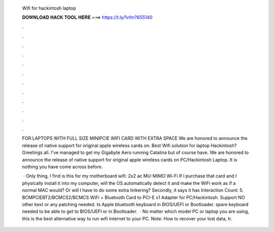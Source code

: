   Wifi for hackintosh laptop
  
  
  
  𝐃𝐎𝐖𝐍𝐋𝐎𝐀𝐃 𝐇𝐀𝐂𝐊 𝐓𝐎𝐎𝐋 𝐇𝐄𝐑𝐄 ===> https://t.ly/1vfm?655140
  
  
  
  .
  
  
  
  .
  
  
  
  .
  
  
  
  .
  
  
  
  .
  
  
  
  .
  
  
  
  .
  
  
  
  .
  
  
  
  .
  
  
  
  .
  
  
  
  .
  
  
  
  .
  
  FOR LAPTOPS WITH FULL SIZE MINIPCIE WIFI CARD WITH EXTRA SPACE We are honored to announce the release of native support for original apple wireless cards on. Best Wifi solution for laptop Hackintosh? Greetings all. I've managed to get my Gigabyte Aero running Catalina but of course have. We are honored to announce the release of native support for original apple wireless cards on PC/Hackintosh Laptop. It is nothing you have come across before.
  
   · Only thing, I find is this for my motherboard wifi: 2x2 ac MU-MIMO Wi-Fi If I purchase that card and I physically install it into my computer, will the OS automatically detect it and make the WiFi work as if a normal MAC would? Or will I have to do some extra tinkering? Secondly, it says it has  Interaction Count: 5. BCMPCIEBT2/BCMCS2/BCMCS WiFi + Bluetooth Card to PCI-E x1 Adapter for PC/Hackintosh.  Support NO other kext or any patching needed. ts Apple bluetooth keyboard in BIOS/UEFI or Bootloader.  spare keyboard needed to be able to get to BIOS/UEFI or in Bootloader.  · No matter which model PC or laptop you are using, this is the best alternative way to run wifi internet to your PC. Note: How to recover your lost data, tr.
